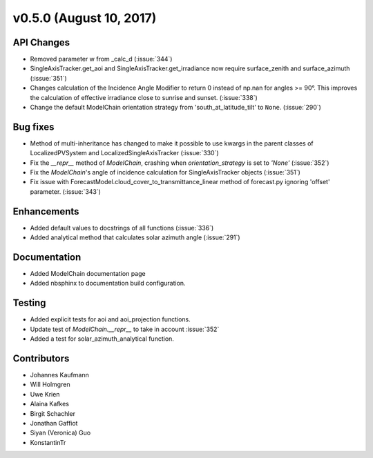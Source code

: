 .. _whatsnew_0500:

v0.5.0 (August 10, 2017)
------------------------

API Changes
~~~~~~~~~~~
* Removed parameter w from _calc_d (:issue:`344`)
* SingleAxisTracker.get_aoi and SingleAxisTracker.get_irradiance
  now require surface_zenith and surface_azimuth (:issue:`351`)
* Changes calculation of the Incidence Angle Modifier to return 0
  instead of np.nan for angles >= 90°. This improves the calculation of
  effective irradiance close to sunrise and sunset. (:issue:`338`)
* Change the default ModelChain orientation strategy from
  'south_at_latitude_tilt' to ``None``. (:issue:`290`)

Bug fixes
~~~~~~~~~
* Method of multi-inheritance has changed to make it possible to use kwargs in
  the parent classes of LocalizedPVSystem and LocalizedSingleAxisTracker
  (:issue:`330`)
* Fix the `__repr__` method of `ModelChain`, crashing when
  `orientation_strategy` is set to `'None'` (:issue:`352`)
* Fix the `ModelChain`'s angle of incidence calculation for
  SingleAxisTracker objects (:issue:`351`)
* Fix issue with ForecastModel.cloud_cover_to_transmittance_linear method of
  forecast.py ignoring 'offset' parameter. (:issue:`343`)

Enhancements
~~~~~~~~~~~~
* Added default values to docstrings of all functions (:issue:`336`)
* Added analytical method that calculates solar azimuth angle (:issue:`291`)

Documentation
~~~~~~~~~~~~~
* Added ModelChain documentation page
* Added nbsphinx to documentation build configuration.

Testing
~~~~~~~
* Added explicit tests for aoi and aoi_projection functions.
* Update test of `ModelChain.__repr__` to take in account :issue:`352`
* Added a test for solar_azimuth_analytical function.

Contributors
~~~~~~~~~~~~
* Johannes Kaufmann
* Will Holmgren
* Uwe Krien
* Alaina Kafkes
* Birgit Schachler
* Jonathan Gaffiot
* Siyan (Veronica) Guo
* KonstantinTr

